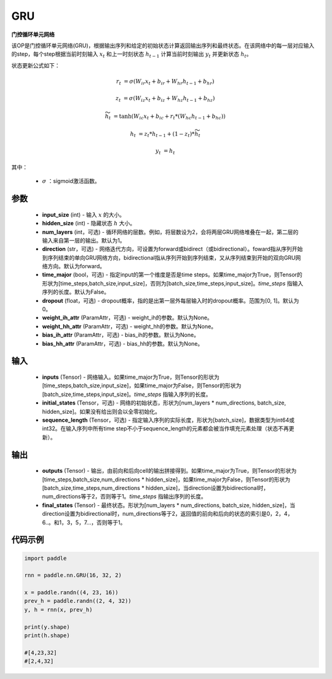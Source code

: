 .. _cn_api_paddle_nn_layer_rnn_GRU:

GRU
-------------------------------

.. py:class:: paddle.nn.GRU(input_size, hidden_size, num_layers=1, direction="forward", dropout=0., time_major=False, weight_ih_attr=None, weight_hh_attr=None, bias_ih_attr=None, bias_hh_attr=None)



**门控循环单元网络**

该OP是门控循环单元网络(GRU)，根据输出序列和给定的初始状态计算返回输出序列和最终状态。在该网络中的每一层对应输入的step，每个step根据当前时刻输入 :math:`x_{t}` 和上一时刻状态 :math:`h_{t-1}` 计算当前时刻输出 :math:`y_{t}` 并更新状态 :math:`h_{t}`。

状态更新公式如下：

..  math::

        r_{t} & = \sigma(W_{ir}x_{t} + b_{ir} + W_{hr}h_{t-1} + b_{hr})

        z_{t} & = \sigma(W_{iz}x_{t} + b_{iz} + W_{hz}h_{t-1} + b_{hz})

        \widetilde{h}_{t} & = \tanh(W_{ic}x_{t} + b_{ic} + r_{t} * (W_{hc}h_{t-1} + b_{hc}))

        h_{t} & = z_{t} * h_{t-1} + (1 - z_{t}) * \widetilde{h}_{t}

        y_{t} & = h_{t}

其中：

    - :math:`\sigma` ：sigmoid激活函数。

参数
::::::::::::

    - **input_size** (int) - 输入 :math:`x` 的大小。
    - **hidden_size** (int) - 隐藏状态 :math:`h` 大小。
    - **num_layers** (int，可选) - 循环网络的层数。例如，将层数设为2，会将两层GRU网络堆叠在一起，第二层的输入来自第一层的输出。默认为1。
    - **direction** (str，可选) - 网络迭代方向，可设置为forward或bidirect（或bidirectional）。foward指从序列开始到序列结束的单向GRU网络方向，bidirectional指从序列开始到序列结束，又从序列结束到开始的双向GRU网络方向。默认为forward。
    - **time_major** (bool，可选) - 指定input的第一个维度是否是time steps。如果time_major为True，则Tensor的形状为[time_steps,batch_size,input_size]，否则为[batch_size,time_steps,input_size]。`time_steps` 指输入序列的长度。默认为False。
    - **dropout** (float，可选) - dropout概率，指的是出第一层外每层输入时的dropout概率。范围为[0, 1]。默认为0。
    - **weight_ih_attr** (ParamAttr，可选) - weight_ih的参数。默认为None。
    - **weight_hh_attr** (ParamAttr，可选) - weight_hh的参数。默认为None。
    - **bias_ih_attr** (ParamAttr，可选) - bias_ih的参数。默认为None。
    - **bias_hh_attr** (ParamAttr，可选) - bias_hh的参数。默认为None。
    
输入
::::::::::::

    - **inputs** (Tensor) - 网络输入。如果time_major为True，则Tensor的形状为[time_steps,batch_size,input_size]，如果time_major为False，则Tensor的形状为[batch_size,time_steps,input_size]。`time_steps` 指输入序列的长度。
    - **initial_states** (Tensor，可选) - 网络的初始状态，形状为[num_layers * num_directions, batch_size, hidden_size]。如果没有给出则会以全零初始化。
    - **sequence_length** (Tensor，可选) - 指定输入序列的实际长度，形状为[batch_size]，数据类型为int64或int32。在输入序列中所有time step不小于sequence_length的元素都会被当作填充元素处理（状态不再更新）。

输出
::::::::::::

    - **outputs** (Tensor) - 输出，由前向和后向cell的输出拼接得到。如果time_major为True，则Tensor的形状为[time_steps,batch_size,num_directions * hidden_size]，如果time_major为False，则Tensor的形状为[batch_size,time_steps,num_directions * hidden_size]，当direction设置为bidirectional时，num_directions等于2，否则等于1。`time_steps` 指输出序列的长度。
    - **final_states** (Tensor) - 最终状态。形状为[num_layers * num_directions, batch_size, hidden_size]，当direction设置为bidirectional时，num_directions等于2，返回值的前向和后向的状态的索引是0，2，4，6..。和1，3，5，7...，否则等于1。

代码示例
::::::::::::

.. code-block:: python

            import paddle
            
            rnn = paddle.nn.GRU(16, 32, 2)

            x = paddle.randn((4, 23, 16))
            prev_h = paddle.randn((2, 4, 32))
            y, h = rnn(x, prev_h)
            
            print(y.shape)
            print(h.shape)
            
            #[4,23,32]
            #[2,4,32]

